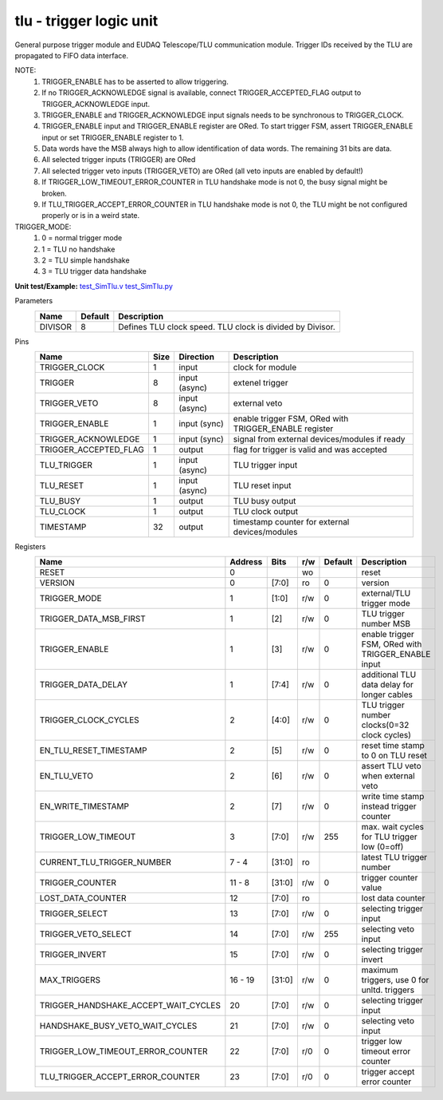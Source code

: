 
=====================================
**tlu** - trigger logic unit
=====================================

General purpose trigger module and EUDAQ Telescope/TLU communication module. Trigger IDs received by the TLU are propagated to FIFO data interface.

NOTE:
 1. TRIGGER_ENABLE has to be asserted to allow triggering.
 2. If no TRIGGER_ACKNOWLEDGE signal is available, connect TRIGGER_ACCEPTED_FLAG output to TRIGGER_ACKNOWLEDGE input.
 3. TRIGGER_ENABLE and TRIGGER_ACKNOWLEDGE input signals needs to be synchronous to TRIGGER_CLOCK.
 4. TRIGGER_ENABLE input and TRIGGER_ENABLE register are ORed. To start trigger FSM, assert TRIGGER_ENABLE input or set TRIGGER_ENABLE register to 1.
 5. Data words have the MSB always high to allow identification of data words. The remaining 31 bits are data.
 6. All selected trigger inputs (TRIGGER) are ORed
 7. All selected trigger veto inputs (TRIGGER_VETO) are ORed (all veto inputs are enabled by default!)
 8. If TRIGGER_LOW_TIMEOUT_ERROR_COUNTER in TLU handshake mode is not 0, the busy signal might be broken.
 9. If TLU_TRIGGER_ACCEPT_ERROR_COUNTER in TLU handshake mode is not 0, the TLU might be not configured properly or is in a weird state.

TRIGGER_MODE:
 1. 0 = normal trigger mode
 2. 1 = TLU no handshake
 3. 2 = TLU simple handshake
 4. 3 = TLU trigger data handshake

**Unit test/Example:** 
`test_SimTlu.v <https://github.com/SiLab-Bonn/basil/blob/master/tests/test_SimTlu.v>`_ 
`test_SimTlu.py <https://github.com/SiLab-Bonn/basil/blob/master/tests/test_SimTlu.py>`_

Parameters
    +--------------+---------------------+-------------------------------------------------------------------------+ 
    | Name         | Default             | Description                                                             | 
    +==============+=====================+=========================================================================+ 
    | DIVISOR      | 8                   | Defines TLU clock speed. TLU clock is divided by Divisor.               | 
    +--------------+---------------------+-------------------------------------------------------------------------+ 

Pins
    +--------------------------+---------------------+-----------------------+------------------------------------------------------+ 
    | Name                     | Size                | Direction             | Description                                          | 
    +==========================+=====================+=======================+======================================================+ 
    | TRIGGER_CLOCK            | 1                   |  input                | clock for module                                     | 
    +--------------------------+---------------------+-----------------------+------------------------------------------------------+ 
    | TRIGGER                  | 8                   |  input (async)        | extenel trigger                                      | 
    +--------------------------+---------------------+-----------------------+------------------------------------------------------+ 
    | TRIGGER_VETO             | 8                   |  input (async)        | external veto                                        | 
    +--------------------------+---------------------+-----------------------+------------------------------------------------------+ 
    | TRIGGER_ENABLE           | 1                   |  input (sync)         | enable trigger FSM, ORed with TRIGGER_ENABLE register| 
    +--------------------------+---------------------+-----------------------+------------------------------------------------------+ 
    | TRIGGER_ACKNOWLEDGE      | 1                   |  input (sync)         | signal from external devices/modules if ready        | 
    +--------------------------+---------------------+-----------------------+------------------------------------------------------+ 
    | TRIGGER_ACCEPTED_FLAG    | 1                   |  output               | flag for trigger is valid and was accepted           | 
    +--------------------------+---------------------+-----------------------+------------------------------------------------------+ 
    | TLU_TRIGGER              | 1                   |  input (async)        | TLU trigger input                                    | 
    +--------------------------+---------------------+-----------------------+------------------------------------------------------+ 
    | TLU_RESET                | 1                   |  input (async)        | TLU reset input                                      | 
    +--------------------------+---------------------+-----------------------+------------------------------------------------------+
    | TLU_BUSY                 | 1                   |  output               | TLU busy output                                      | 
    +--------------------------+---------------------+-----------------------+------------------------------------------------------+
    | TLU_CLOCK                | 1                   |  output               | TLU clock output                                     | 
    +--------------------------+---------------------+-----------------------+------------------------------------------------------+ 
    | TIMESTAMP                | 32                  |  output               | timestamp counter for external devices/modules       | 
    +--------------------------+---------------------+-----------------------+------------------------------------------------------+ 
Registers
    +----------------------------------------+----------------------------------+--------+-------+-------------+----------------------------------------------------+ 
    | Name                                   | Address                          | Bits   | r/w   | Default     | Description                                        | 
    +========================================+==================================+========+=======+=============+====================================================+ 
    | RESET                                  | 0                                |        | wo    |             | reset                                              | 
    +----------------------------------------+----------------------------------+--------+-------+-------------+----------------------------------------------------+ 
    | VERSION                                | 0                                | [7:0]  | ro    | 0           | version                                            | 
    +----------------------------------------+----------------------------------+--------+-------+-------------+----------------------------------------------------+ 
    | TRIGGER_MODE                           | 1                                | [1:0]  | r/w   | 0           | external/TLU trigger mode                          | 
    +----------------------------------------+----------------------------------+--------+-------+-------------+----------------------------------------------------+ 
    | TRIGGER_DATA_MSB_FIRST                 | 1                                | [2]    | r/w   | 0           | TLU trigger number MSB                             | 
    +----------------------------------------+----------------------------------+--------+-------+-------------+----------------------------------------------------+ 
    | TRIGGER_ENABLE                         | 1                                | [3]    | r/w   | 0           | enable trigger FSM, ORed with TRIGGER_ENABLE input | 
    +----------------------------------------+----------------------------------+--------+-------+-------------+----------------------------------------------------+ 
    | TRIGGER_DATA_DELAY                     | 1                                | [7:4]  | r/w   | 0           | additional TLU data delay for longer cables        | 
    +----------------------------------------+----------------------------------+--------+-------+-------------+----------------------------------------------------+ 
    | TRIGGER_CLOCK_CYCLES                   | 2                                | [4:0]  | r/w   | 0           | TLU trigger number clocks(0=32 clock cycles)       | 
    +----------------------------------------+----------------------------------+--------+-------+-------------+----------------------------------------------------+ 
    | EN_TLU_RESET_TIMESTAMP                 | 2                                | [5]    | r/w   | 0           | reset time stamp to 0 on TLU reset                 | 
    +----------------------------------------+----------------------------------+--------+-------+-------------+----------------------------------------------------+ 
    | EN_TLU_VETO                            | 2                                | [6]    | r/w   | 0           | assert TLU veto when external veto                 | 
    +----------------------------------------+----------------------------------+--------+-------+-------------+----------------------------------------------------+ 
    | EN_WRITE_TIMESTAMP                     | 2                                | [7]    | r/w   | 0           | write time stamp instead trigger counter           | 
    +----------------------------------------+----------------------------------+--------+-------+-------------+----------------------------------------------------+ 
    | TRIGGER_LOW_TIMEOUT                    | 3                                | [7:0]  | r/w   | 255         | max. wait cycles for TLU trigger low (0=off)       | 
    +----------------------------------------+----------------------------------+--------+-------+-------------+----------------------------------------------------+ 
    | CURRENT_TLU_TRIGGER_NUMBER             | 7 - 4                            | [31:0] | ro    |             | latest TLU trigger number                          | 
    +----------------------------------------+----------------------------------+--------+-------+-------------+----------------------------------------------------+ 
    | TRIGGER_COUNTER                        | 11 - 8                           | [31:0] | r/w   | 0           | trigger counter value                              | 
    +----------------------------------------+----------------------------------+--------+-------+-------------+----------------------------------------------------+ 
    | LOST_DATA_COUNTER                      | 12                               | [7:0]  | ro    |             | lost data counter                                  | 
    +----------------------------------------+----------------------------------+--------+-------+-------------+----------------------------------------------------+
    | TRIGGER_SELECT                         | 13                               | [7:0]  | r/w   | 0           | selecting trigger input                            | 
    +----------------------------------------+----------------------------------+--------+-------+-------------+----------------------------------------------------+
    | TRIGGER_VETO_SELECT                    | 14                               | [7:0]  | r/w   | 255         | selecting veto input                               | 
    +----------------------------------------+----------------------------------+--------+-------+-------------+----------------------------------------------------+ 
    | TRIGGER_INVERT                         | 15                               | [7:0]  | r/w   | 0           | selecting trigger invert                           | 
    +----------------------------------------+----------------------------------+--------+-------+-------------+----------------------------------------------------+ 
    | MAX_TRIGGERS                           | 16 - 19                          | [31:0] | r/w   | 0           | maximum triggers, use 0 for unltd. triggers        | 
    +----------------------------------------+----------------------------------+--------+-------+-------------+----------------------------------------------------+
    | TRIGGER_HANDSHAKE_ACCEPT_WAIT_CYCLES   | 20                               | [7:0]  | r/w   | 0           | selecting trigger input                            | 
    +----------------------------------------+----------------------------------+--------+-------+-------------+----------------------------------------------------+
    | HANDSHAKE_BUSY_VETO_WAIT_CYCLES        | 21                               | [7:0]  | r/w   | 0           | selecting veto input                               | 
    +----------------------------------------+----------------------------------+--------+-------+-------------+----------------------------------------------------+ 
    | TRIGGER_LOW_TIMEOUT_ERROR_COUNTER      | 22                               | [7:0]  | r/0   | 0           | trigger low timeout error counter                  | 
    +----------------------------------------+----------------------------------+--------+-------+-------------+----------------------------------------------------+ 
    | TLU_TRIGGER_ACCEPT_ERROR_COUNTER       | 23                               | [7:0]  | r/0   | 0           | trigger accept error counter                       | 
    +----------------------------------------+----------------------------------+--------+-------+-------------+----------------------------------------------------+ 
    